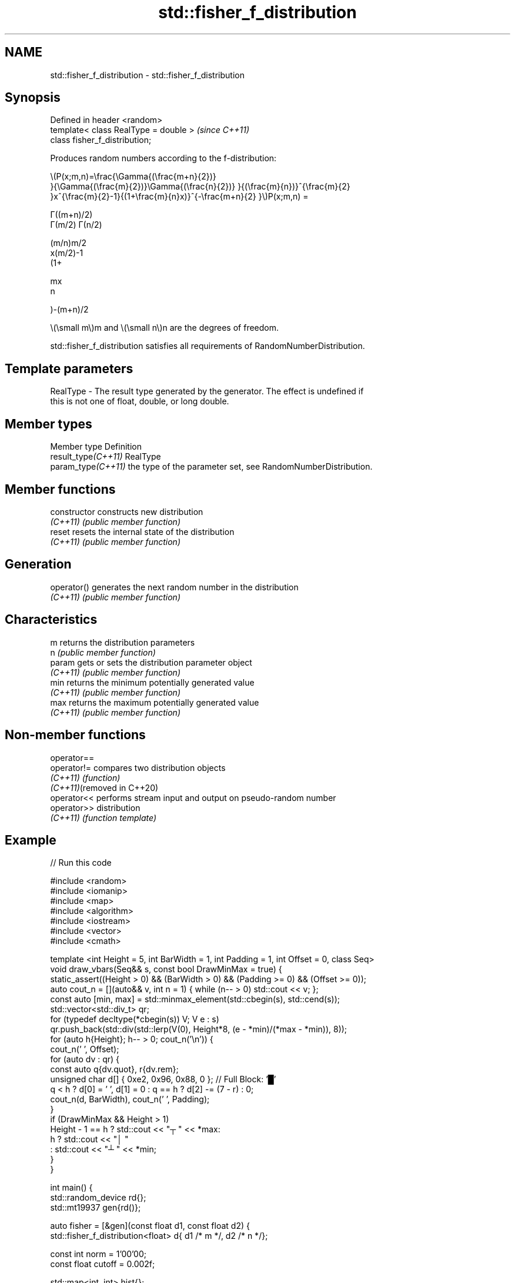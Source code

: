 .TH std::fisher_f_distribution 3 "2022.07.31" "http://cppreference.com" "C++ Standard Libary"
.SH NAME
std::fisher_f_distribution \- std::fisher_f_distribution

.SH Synopsis
   Defined in header <random>
   template< class RealType = double >  \fI(since C++11)\fP
   class fisher_f_distribution;

   Produces random numbers according to the f-distribution:

           \\(P(x;m,n)=\\frac{\\Gamma{(\\frac{m+n}{2})}
           }{\\Gamma{(\\frac{m}{2})}\\Gamma{(\\frac{n}{2})} }{(\\frac{m}{n})}^{\\frac{m}{2}
           }x^{\\frac{m}{2}-1}{(1+\\frac{m}{n}x)}^{-\\frac{m+n}{2} }\\)P(x;m,n) =

           Γ((m+n)/2)
           Γ(m/2) Γ(n/2)

           (m/n)m/2
           x(m/2)-1
           (1+

           mx
           n

           )-(m+n)/2

   \\(\\small m\\)m and \\(\\small n\\)n are the degrees of freedom.

   std::fisher_f_distribution satisfies all requirements of RandomNumberDistribution.

.SH Template parameters

   RealType - The result type generated by the generator. The effect is undefined if
              this is not one of float, double, or long double.

.SH Member types

   Member type        Definition
   result_type\fI(C++11)\fP RealType
   param_type\fI(C++11)\fP  the type of the parameter set, see RandomNumberDistribution.

.SH Member functions

   constructor   constructs new distribution
   \fI(C++11)\fP       \fI(public member function)\fP
   reset         resets the internal state of the distribution
   \fI(C++11)\fP       \fI(public member function)\fP
.SH Generation
   operator()    generates the next random number in the distribution
   \fI(C++11)\fP       \fI(public member function)\fP
.SH Characteristics
   m             returns the distribution parameters
   n             \fI(public member function)\fP
   param         gets or sets the distribution parameter object
   \fI(C++11)\fP       \fI(public member function)\fP
   min           returns the minimum potentially generated value
   \fI(C++11)\fP       \fI(public member function)\fP
   max           returns the maximum potentially generated value
   \fI(C++11)\fP       \fI(public member function)\fP

.SH Non-member functions

   operator==
   operator!=                compares two distribution objects
   \fI(C++11)\fP                   \fI(function)\fP
   \fI(C++11)\fP(removed in C++20)
   operator<<                performs stream input and output on pseudo-random number
   operator>>                distribution
   \fI(C++11)\fP                   \fI(function template)\fP

.SH Example


// Run this code

 #include <random>
 #include <iomanip>
 #include <map>
 #include <algorithm>
 #include <iostream>
 #include <vector>
 #include <cmath>

 template <int Height = 5, int BarWidth = 1, int Padding = 1, int Offset = 0, class Seq>
 void draw_vbars(Seq&& s, const bool DrawMinMax = true) {
     static_assert((Height > 0) && (BarWidth > 0) && (Padding >= 0) && (Offset >= 0));
     auto cout_n = [](auto&& v, int n = 1) { while (n-- > 0) std::cout << v; };
     const auto [min, max] = std::minmax_element(std::cbegin(s), std::cend(s));
     std::vector<std::div_t> qr;
     for (typedef decltype(*cbegin(s)) V; V e : s)
         qr.push_back(std::div(std::lerp(V(0), Height*8, (e - *min)/(*max - *min)), 8));
     for (auto h{Height}; h-- > 0; cout_n('\\n')) {
         cout_n(' ', Offset);
         for (auto dv : qr) {
             const auto q{dv.quot}, r{dv.rem};
             unsigned char d[] { 0xe2, 0x96, 0x88, 0 }; // Full Block: '█'
             q < h ? d[0] = ' ', d[1] = 0 : q == h ? d[2] -= (7 - r) : 0;
             cout_n(d, BarWidth), cout_n(' ', Padding);
         }
         if (DrawMinMax && Height > 1)
             Height - 1 == h ? std::cout << "┬ " << *max:
                           h ? std::cout << "│ "
                             : std::cout << "┴ " << *min;
     }
 }

 int main() {
     std::random_device rd{};
     std::mt19937 gen{rd()};

     auto fisher = [&gen](const float d1, const float d2) {
         std::fisher_f_distribution<float> d{ d1 /* m */, d2 /* n */};

         const int norm = 1'00'00;
         const float cutoff = 0.002f;

         std::map<int, int> hist{};
         for (int n=0; n!=norm; ++n) { ++hist[std::round(d(gen))]; }

         std::vector<float> bars;
         std::vector<int> indices;
         for (auto const& [n, p] : hist) {
             if (float x = p * (1.0/norm); cutoff < x) {
                 bars.push_back(x);
                 indices.push_back(n);
             }
         }

         std::cout << "d₁ = " << d1 << ", d₂ = " << d2 << ":\\n";
         draw_vbars<4,3>(bars);
         for (int n : indices) { std::cout << "" << std::setw(2) << n << "  "; }
         std::cout << "\\n\\n";
     };

     fisher(/* d₁ = */ 1.0f, /* d₂ = */ 5.0f);
     fisher(/* d₁ = */ 15.0f, /* d₂ = */ 10.f);
     fisher(/* d₁ = */ 100.0f, /* d₂ = */ 3.0f);
 }

.SH Possible output:

 d₁ = 1, d₂ = 5:
 ███                                                     ┬ 0.4956
 ███                                                     │
 ███ ▇▇▇                                                 │
 ███ ███ ▇▇▇ ▄▄▄ ▂▂▂ ▂▂▂ ▁▁▁ ▁▁▁ ▁▁▁ ▁▁▁ ▁▁▁ ▁▁▁ ▁▁▁ ▁▁▁ ┴ 0.0021
  0   1   2   3   4   5   6   7   8   9  10  11  12  14

 d₁ = 15, d₂ = 10:
     ███                     ┬ 0.6252
     ███                     │
     ███ ▂▂▂                 │
 ▆▆▆ ███ ███ ▃▃▃ ▁▁▁ ▁▁▁ ▁▁▁ ┴ 0.0023
  0   1   2   3   4   5   6

 d₁ = 100, d₂ = 3:
     ███                                                             ┬ 0.4589
     ███                                                             │
 ▁▁▁ ███ ▅▅▅                                                         │
 ███ ███ ███ ▆▆▆ ▃▃▃ ▂▂▂ ▂▂▂ ▁▁▁ ▁▁▁ ▁▁▁ ▁▁▁ ▁▁▁ ▁▁▁ ▁▁▁ ▁▁▁ ▁▁▁ ▁▁▁ ┴ 0.0021
  0   1   2   3   4   5   6   7   8   9  10  11  12  13  14  15  16

.SH External links

   Weisstein, Eric W. "F-Distribution." From MathWorld--A Wolfram Web Resource.
